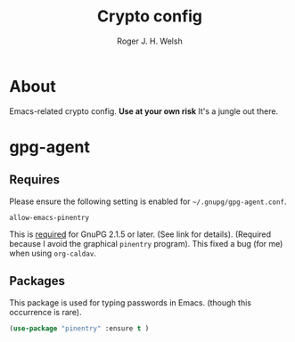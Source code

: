 #+TITLE: Crypto config
#+AUTHOR: Roger J. H. Welsh
#+EMAIL: rjhwelsh@gmail.com

* About
Emacs-related crypto config.
*Use at your own risk*
It's a jungle out there.

* gpg-agent
** Requires
	Please ensure the following setting is enabled for =~/.gnupg/gpg-agent.conf=.
	#+BEGIN_EXAMPLE
	allow-emacs-pinentry
	#+END_EXAMPLE
	This is [[https://www.gnu.org/software/emacs/manual/html_mono/epa.html#fnd-1][required]] for GnuPG 2.1.5 or later. (See link for details).
	(Required because I avoid the graphical =pinentry= program).
	This fixed a bug (for me) when using =org-caldav=.
** Packages
This package is used for typing passwords in Emacs. (though this occurrence is
rare).
#+BEGIN_SRC emacs-lisp
		(use-package "pinentry" :ensure t )
#+END_SRC
